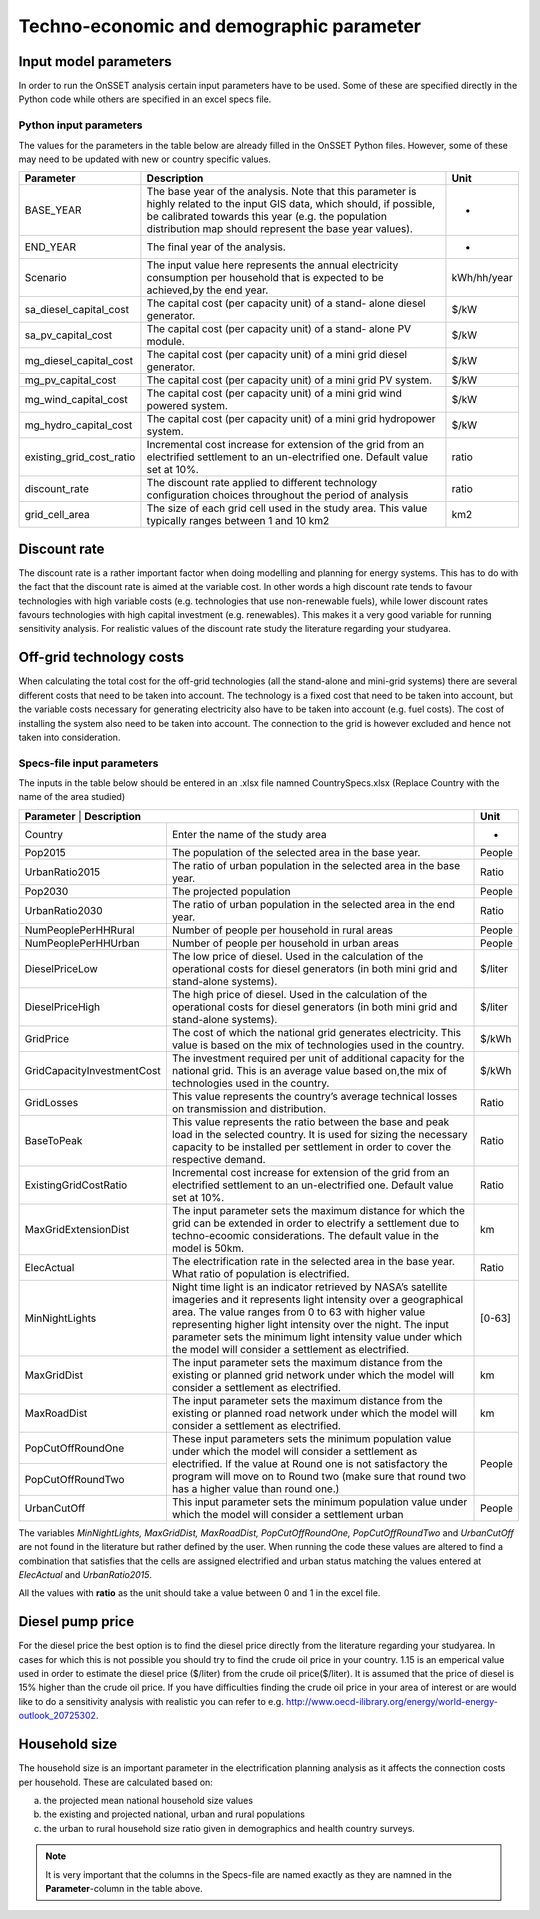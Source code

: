 Techno-economic and demographic parameter
===============================================

Input model parameters
***********************

In order to run the OnSSET analysis certain input parameters have to be used.
Some of these are specified directly in the Python code while others are specified in an excel specs file.

Python input parameters
------------------------
The values for the parameters in the table below are already filled in the OnSSET Python files.
However, some of these may need to be updated with new or country specific values.

+--------------------------+-------------------------------------------------------------------------------------------------------------------------------------------------------------------------------------------------------------------------------------------+-------------+
| **Parameter**            | **Description**                                                                                                                                                                                                                           | **Unit**    |
+--------------------------+-------------------------------------------------------------------------------------------------------------------------------------------------------------------------------------------------------------------------------------------+-------------+
| BASE_YEAR                | The base year of the analysis. Note that this parameter is highly related to the input GIS data, which should, if possible, be calibrated towards this year (e.g. the population distribution map should represent the base year values). | -           |
+--------------------------+-------------------------------------------------------------------------------------------------------------------------------------------------------------------------------------------------------------------------------------------+-------------+
| END_YEAR                 | The final year of the analysis.                                                                                                                                                                                                           | -           |
+--------------------------+-------------------------------------------------------------------------------------------------------------------------------------------------------------------------------------------------------------------------------------------+-------------+
| Scenario                 | The input value here represents the annual electricity consumption per household that is expected to be achieved,by the end year.                                                                                                         | kWh/hh/year |
+--------------------------+-------------------------------------------------------------------------------------------------------------------------------------------------------------------------------------------------------------------------------------------+-------------+
| sa_diesel_capital_cost   | The capital cost (per capacity unit) of a stand- alone diesel generator.                                                                                                                                                                  | $/kW        |
+--------------------------+-------------------------------------------------------------------------------------------------------------------------------------------------------------------------------------------------------------------------------------------+-------------+
| sa_pv_capital_cost       | The capital cost (per capacity unit) of a stand- alone PV module.                                                                                                                                                                         | $/kW        |
+--------------------------+-------------------------------------------------------------------------------------------------------------------------------------------------------------------------------------------------------------------------------------------+-------------+
| mg_diesel_capital_cost   | The capital cost (per capacity unit) of a mini grid diesel generator.                                                                                                                                                                     | $/kW        |
+--------------------------+-------------------------------------------------------------------------------------------------------------------------------------------------------------------------------------------------------------------------------------------+-------------+
| mg_pv_capital_cost       | The capital cost (per capacity unit) of a mini grid PV system.                                                                                                                                                                            | $/kW        |
+--------------------------+-------------------------------------------------------------------------------------------------------------------------------------------------------------------------------------------------------------------------------------------+-------------+
| mg_wind_capital_cost     | The capital cost (per capacity unit) of a mini grid wind powered system.                                                                                                                                                                  | $/kW        |
+--------------------------+-------------------------------------------------------------------------------------------------------------------------------------------------------------------------------------------------------------------------------------------+-------------+
| mg_hydro_capital_cost    | The capital cost (per capacity unit) of a mini grid hydropower system.                                                                                                                                                                    | $/kW        |
+--------------------------+-------------------------------------------------------------------------------------------------------------------------------------------------------------------------------------------------------------------------------------------+-------------+
| existing_grid_cost_ratio | Incremental cost increase for extension of the grid from an electrified settlement to an un-electrified one. Default value set at 10%.                                                                                                    | ratio       |
+--------------------------+-------------------------------------------------------------------------------------------------------------------------------------------------------------------------------------------------------------------------------------------+-------------+
| discount_rate            | The discount rate applied to different technology configuration choices throughout the period of analysis                                                                                                                                 | ratio       |
+--------------------------+-------------------------------------------------------------------------------------------------------------------------------------------------------------------------------------------------------------------------------------------+-------------+
| grid_cell_area           | The size of each grid cell used in the study area. This value typically ranges between 1 and 10 km2                                                                                                                                       | km2         |
+--------------------------+-------------------------------------------------------------------------------------------------------------------------------------------------------------------------------------------------------------------------------------------+-------------+

Discount rate
**************

The discount rate is a rather important factor when doing modelling and planning for energy systems.
This has to do with the fact that the discount rate is aimed at the variable cost. In other words a high discount rate
tends to favour technologies with high variable costs (e.g. technologies that use non-renewable fuels), while lower
discount rates favours technologies with high capital investment (e.g. renewables). This makes it a very good variable for
running sensitivity analysis. For realistic values of the discount rate study the literature regarding your studyarea.

Off-grid technology costs
**************************

When calculating the total cost for the off-grid technologies (all the stand-alone and mini-grid systems) there are
several different costs that need to be taken into account. The technology is a fixed cost that need to be taken into
account, but the variable costs necessary for generating electricity also have to be taken into account (e.g. fuel costs).
The cost of installing the system also need to be taken into account. The connection to the grid is however excluded and
hence not taken into consideration.

Specs-file input parameters
---------------------------
The inputs in the table below should be entered in an .xlsx file namned CountrySpecs.xlsx (Replace Country with the name of
the area studied)

+----------------------------+----------------------------------------------------------------------------------------------------------------------------------------------------------------------------------------------------------------------------------------------------------------------------------------------------------------------------------------------------------------------+-----------------------+
| **Parameter**          | **Description**                                                                                                                                                                                                                                                                                                                                                          | **Unit**              |
+----------------------------+----------------------------------------------------------------------------------------------------------------------------------------------------------------------------------------------------------------------------------------------------------------------------------------------------------------------------------------------------------------------+-----------------------+
| Country                    | Enter the name of the study area                                                                                                                                                                                                                                                                                                                                     | -                     |
+----------------------------+----------------------------------------------------------------------------------------------------------------------------------------------------------------------------------------------------------------------------------------------------------------------------------------------------------------------------------------------------------------------+-----------------------+
| Pop2015                    | The population of the selected area in the base year.                                                                                                                                                                                                                                                                                                                | People                |
+----------------------------+----------------------------------------------------------------------------------------------------------------------------------------------------------------------------------------------------------------------------------------------------------------------------------------------------------------------------------------------------------------------+-----------------------+
| UrbanRatio2015             | The ratio of urban population in the selected area in the base year.                                                                                                                                                                                                                                                                                                 | Ratio                 |
+----------------------------+----------------------------------------------------------------------------------------------------------------------------------------------------------------------------------------------------------------------------------------------------------------------------------------------------------------------------------------------------------------------+-----------------------+
| Pop2030                    | The projected population                                                                                                                                                                                                                                                                                                                                             | People                |
+----------------------------+----------------------------------------------------------------------------------------------------------------------------------------------------------------------------------------------------------------------------------------------------------------------------------------------------------------------------------------------------------------------+-----------------------+
| UrbanRatio2030             | The ratio of urban population in the selected area in the end year.                                                                                                                                                                                                                                                                                                  | Ratio                 |
+----------------------------+----------------------------------------------------------------------------------------------------------------------------------------------------------------------------------------------------------------------------------------------------------------------------------------------------------------------------------------------------------------------+-----------------------+
| NumPeoplePerHHRural        | Number of people per household in rural areas                                                                                                                                                                                                                                                                                                                        | People                |
+----------------------------+----------------------------------------------------------------------------------------------------------------------------------------------------------------------------------------------------------------------------------------------------------------------------------------------------------------------------------------------------------------------+-----------------------+
| NumPeoplePerHHUrban        | Number of people per household in urban areas                                                                                                                                                                                                                                                                                                                        | People                |
+----------------------------+----------------------------------------------------------------------------------------------------------------------------------------------------------------------------------------------------------------------------------------------------------------------------------------------------------------------------------------------------------------------+-----------------------+
| DieselPriceLow             | The low price of diesel. Used in the calculation of the operational costs for diesel generators (in both mini grid and stand-alone systems).                                                                                                                                                                                                                         | $/liter               |
+----------------------------+----------------------------------------------------------------------------------------------------------------------------------------------------------------------------------------------------------------------------------------------------------------------------------------------------------------------------------------------------------------------+-----------------------+
| DieselPriceHigh            | The high price of diesel. Used in the calculation of the operational costs for diesel generators (in both mini grid and stand-alone systems).                                                                                                                                                                                                                        | $/liter               |
+----------------------------+----------------------------------------------------------------------------------------------------------------------------------------------------------------------------------------------------------------------------------------------------------------------------------------------------------------------------------------------------------------------+-----------------------+
| GridPrice                  | The cost of which the national grid generates electricity. This value is based on the mix of technologies used in the country.                                                                                                                                                                                                                                       | $/kWh                 |
+----------------------------+----------------------------------------------------------------------------------------------------------------------------------------------------------------------------------------------------------------------------------------------------------------------------------------------------------------------------------------------------------------------+-----------------------+
| GridCapacityInvestmentCost | The investment required per unit of additional capacity for the national grid. This is an average value based on,the mix of technologies used in the country.                                                                                                                                                                                                        | $/kWh                 |
+----------------------------+----------------------------------------------------------------------------------------------------------------------------------------------------------------------------------------------------------------------------------------------------------------------------------------------------------------------------------------------------------------------+-----------------------+
| GridLosses                 | This value represents the country’s average technical losses on transmission and distribution.                                                                                                                                                                                                                                                                       | Ratio                 |
+----------------------------+----------------------------------------------------------------------------------------------------------------------------------------------------------------------------------------------------------------------------------------------------------------------------------------------------------------------------------------------------------------------+-----------------------+
| BaseToPeak                 | This value represents the ratio between the base and peak load in the selected country. It is used for sizing the necessary capacity to be installed per settlement in order to cover the respective demand.                                                                                                                                                         | Ratio                 |
+----------------------------+----------------------------------------------------------------------------------------------------------------------------------------------------------------------------------------------------------------------------------------------------------------------------------------------------------------------------------------------------------------------+-----------------------+
| ExistingGridCostRatio      | Incremental cost increase for extension of the grid from an electrified settlement to an un-electrified one. Default value set at 10%.                                                                                                                                                                                                                               | Ratio                 |
+----------------------------+----------------------------------------------------------------------------------------------------------------------------------------------------------------------------------------------------------------------------------------------------------------------------------------------------------------------------------------------------------------------+-----------------------+
| MaxGridExtensionDist       | The input parameter sets the maximum distance for which the grid can be extended in order to electrify a settlement due to techno-ecoomic considerations. The default value in the model is 50km.                                                                                                                                                                    | km                    |
+----------------------------+----------------------------------------------------------------------------------------------------------------------------------------------------------------------------------------------------------------------------------------------------------------------------------------------------------------------------------------------------------------------+-----------------------+
| ElecActual                 | The electrification rate in the selected area in the base year. What ratio of population is electrified.                                                                                                                                                                                                                                                             | Ratio                 |
+----------------------------+----------------------------------------------------------------------------------------------------------------------------------------------------------------------------------------------------------------------------------------------------------------------------------------------------------------------------------------------------------------------+-----------------------+
| MinNightLights             | Night time light is an indicator retrieved by NASA’s satellite imageries and it represents light intensity over a geographical area. The value ranges from 0 to 63 with higher value representing higher light intensity over the night. The input parameter sets the minimum light intensity value under which the model will consider a settlement as electrified. | [0-63]                |
+----------------------------+----------------------------------------------------------------------------------------------------------------------------------------------------------------------------------------------------------------------------------------------------------------------------------------------------------------------------------------------------------------------+-----------------------+
| MaxGridDist                | The input parameter sets the maximum distance from the existing or planned grid network under which the model will consider a settlement as electrified.                                                                                                                                                                                                             | km                    |
+----------------------------+----------------------------------------------------------------------------------------------------------------------------------------------------------------------------------------------------------------------------------------------------------------------------------------------------------------------------------------------------------------------+-----------------------+
| MaxRoadDist                | The input parameter sets the maximum distance from the existing or planned road network under which the model will consider a settlement as electrified.                                                                                                                                                                                                             | km                    |
+----------------------------+----------------------------------------------------------------------------------------------------------------------------------------------------------------------------------------------------------------------------------------------------------------------------------------------------------------------------------------------------------------------+-----------------------+
| PopCutOffRoundOne          | These input parameters sets the minimum population value under which the model will consider a settlement as electrified. If the value at Round one is not satisfactory the program will move on to Round two (make sure that round two has a higher value than round one.)                                                                                          | People                |
+----------------------------+                                                                                                                                                                                                                                                                                                                                                                      +                       +
| PopCutOffRoundTwo          |                                                                                                                                                                                                                                                                                                                                                                      |                       |
+----------------------------+----------------------------------------------------------------------------------------------------------------------------------------------------------------------------------------------------------------------------------------------------------------------------------------------------------------------------------------------------------------------+-----------------------+
| UrbanCutOff                | This input parameter sets the minimum population value under which the model will consider a settlement urban                                                                                                                                                                                                                                                        | People                |
+----------------------------+----------------------------------------------------------------------------------------------------------------------------------------------------------------------------------------------------------------------------------------------------------------------------------------------------------------------------------------------------------------------+-----------------------+

The variables *MinNightLights, MaxGridDist, MaxRoadDist, PopCutOffRoundOne, PopCutOffRoundTwo* and *UrbanCutOff* are not found in the literature
but rather defined by the user. When running the code these values are altered to find a combination that satisfies
that the cells are assigned electrified and urban status matching the values entered at *ElecActual* and *UrbanRatio2015*.

All the values with **ratio** as the unit should take a value between 0 and 1 in the excel file.

Diesel pump price
******************

For the diesel price the best option is to find the diesel price directly from the literature regarding your studyarea.
In cases for which this is not possible you should try to find the crude oil price in your country.
1.15 is an emperical value used in order to estimate the diesel price ($/liter) from the crude oil price($/liter).
It is assumed that the price of diesel is 15% higher than the crude oil price. If you have difficulties finding the
crude oil price in your area of interest or are would like to do a sensitivity analysis with realistic you can refer to
e.g. http://www.oecd-ilibrary.org/energy/world-energy-outlook_20725302.

Household size
*****************

The household size is an important parameter in the electrification planning analysis as it affects the connection costs
per household. These are calculated based on:

a) the projected mean national household size values

b) the existing and projected national, urban and rural populations

c) the urban to rural household size ratio given in demographics and health country surveys.


.. note::
    It is very important that the columns in the Specs-file are named exactly as they are namned in the
    **Parameter**-column in the table above.